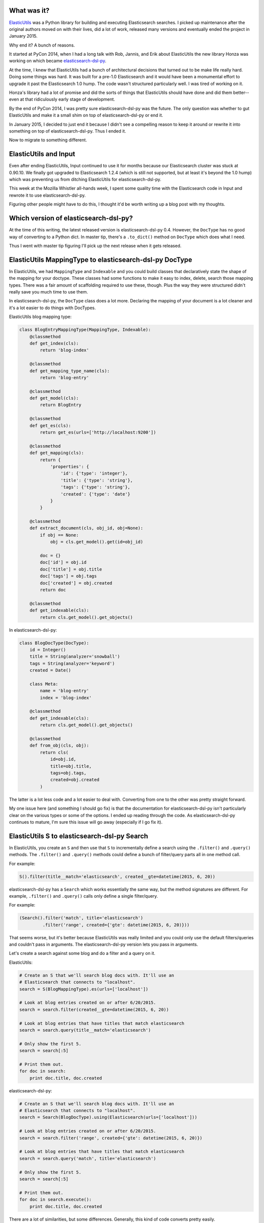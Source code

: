 .. title: Ditching ElasticUtils on Input for elasticsearch-dsl-py
.. slug: ditching_elasticutils
.. date: 2015-07-01 14:20
.. tags: mozilla, work, elasticutils, dev, python, story


What was it?
============

`ElasticUtils <https://elasticutils.readthedocs.org/>`_ was a Python
library for building and executing Elasticsearch searches. I picked up
maintenance after the original authors moved on with their lives, did
a lot of work, released many versions and eventually ended the project
in January 2015.

Why end it? A bunch of reasons.

It started at PyCon 2014, when I had a long talk with Rob, Jannis, and
Erik about ElasticUtils the new library Honza was working on which
became `elasticsearch-dsl-py
<http://elasticsearch-dsl.readthedocs.org/>`_.

At the time, I knew that ElasticUtils had a bunch of architectural
decisions that turned out to be make life really hard. Doing some
things was hard. It was built for a pre-1.0 Elasticsearch and it would
have been a monumental effort to upgrade it past the Elasticsearch 1.0
hump. The code wasn't structured particularly well. I was tired of
working on it.

Honza's library had a lot of promise and did the sorts of things that
ElasticUtils should have done and did them better--even at that
ridiculously early stage of development.

By the end of PyCon 2014, I was pretty sure elasticsearch-dsl-py was
the future. The only question was whether to gut ElasticUtils and make
it a small shim on top of elasticsearch-dsl-py or end it.

In January 2015, I decided to just end it because I didn't see a
compelling reason to keep it around or rewrite it into something on
top of elasticsearch-dsl-py. Thus I ended it.

Now to migrate to something different.

.. TEASER_END


ElasticUtils and Input
======================

Even after ending ElasticUtils, Input continued to use it for months
because our Elasticsearch cluster was stuck at 0.90.10. We finally got
upgraded to Elasticsearch 1.2.4 (which is still not supported, but at
least it's beyond the 1.0 hump) which was preventing us from ditching
ElasticUtils for elasticsearch-dsl-py.

This week at the Mozilla Whistler all-hands week, I spent some quality
time with the Elasticsearch code in Input and rewrote it to use
elasticsearch-dsl-py.

Figuring other people might have to do this, I thought it'd be worth
writing up a blog post with my thoughts.


Which version of elasticsearch-dsl-py?
======================================

At the time of this writing, the latest released version is
elasticsearch-dsl-py 0.4. However, the ``DocType`` has no good way of
converting to a Python dict. In master tip, there's a ``.to_dict()``
method on ``DocType`` which does what I need.

Thus I went with master tip figuring I'll pick up the next release when
it gets released.


ElasticUtils MappingType to elasticsearch-dsl-py DocType
========================================================

In ElasticUtils, we had ``MappingType`` and ``Indexable`` and you
could build classes that declaratively state the shape of the mapping
for your doctype. These classes had some functions to make it easy to
index, delete, search those mapping types. There was a fair amount of
scaffolding required to use these, though. Plus the way they were
structured didn't really save you much time to use them.

In elasticsearch-dsl-py, the ``DocType`` class does a lot more. Declaring
the mapping of your document is a lot cleaner and it's a lot easier
to do things with DocTypes.

ElasticUtils blog mapping type:

.. code:: python

  class BlogEntryMappingType(MappingType, Indexable):
      @classmethod
      def get_index(cls):
          return 'blog-index'

      @classmethod
      def get_mapping_type_name(cls):
          return 'blog-entry'

      @classmethod
      def get_model(cls):
          return BlogEntry

      @classmethod
      def get_es(cls):
          return get_es(urls=['http://localhost:9200'])

      @classmethod
      def get_mapping(cls):
          return {
              'properties': {
                  'id': {'type': 'integer'},
                  'title': {'type': 'string'},
                  'tags': {'type': 'string'},
                  'created': {'type': 'date'}
              }
          }

      @classmethod
      def extract_document(cls, obj_id, obj=None):
          if obj == None:
              obj = cls.get_model().get(id=obj_id)

          doc = {}
          doc['id'] = obj.id
          doc['title'] = obj.title
          doc['tags'] = obj.tags
          doc['created'] = obj.created
          return doc

      @classmethod
      def get_indexable(cls):
          return cls.get_model().get_objects()


In elasticsearch-dsl-py:

.. code::  python

  class BlogDocType(DocType):
      id = Integer()
      title = String(analyzer='snowball')
      tags = String(analyzer='keyword')
      created = Date()

      class Meta:
          name = 'blog-entry'
          index = 'blog-index'

      @classmethod
      def get_indexable(cls):
          return cls.get_model().get_objects()

      @classmethod
      def from_obj(cls, obj):
          return cls(
              id=obj.id,
              title=obj.title,
              tags=obj.tags,
              created=obj.created
          )


The latter is a lot less code and a lot easier to deal with. Converting
from one to the other was pretty straight forward.

My one issue here (and something I should go fix) is that the
documentation for elasticsearch-dsl-py isn't particularly clear on the
various types or some of the options. I ended up reading through the
code. As elasticsearch-dsl-py continues to mature, I'm sure this issue
will go away (especially if I go fix it).


ElasticUtils S to elasticsearch-dsl-py Search
=============================================

In ElasticUtils, you create an ``S`` and then use that ``S`` to
incrementally define a search using the ``.filter()`` and ``.query()``
methods. The ``.filter()`` and ``.query()`` methods could define a bunch
of filter/query parts all in one method call.

For example:

.. code:: python

  S().filter(title__match='elasticsearch', created__gte=datetime(2015, 6, 20))

elasticsearch-dsl-py has a ``Search`` which works essentially the same
way, but the method signatures are different. For example, ``.filter()``
and ``.query()`` calls only define a single filter/query.

For example:

.. code:: python

  (Search().filter('match', title='elasticsearch')
           .filter('range', created={'gte': datetime(2015, 6, 20)}))

That seems worse, but it's better because ElasticUtils was really
limited and you could only use the default filters/queries and
couldn't pass in arguments. The elasticsearch-dsl-py version lets you
pass in arguments.

Let's create a search against some blog and do a filter and a query on
it.

ElasticUtils:

.. code:: python

  # Create an S that we'll search blog docs with. It'll use an
  # Elasticsearch that connects to "localhost".
  search = S(BlogMappingType).es(urls=['localhost'])

  # Look at blog entries created on or after 6/20/2015.
  search = search.filter(created__gte=datetime(2015, 6, 20))

  # Look at blog entries that have titles that match elasticsearch
  search = search.query(title__match='elasticsearch')

  # Only show the first 5.
  search = search[:5]

  # Print them out.
  for doc in search:
      print doc.title, doc.created


elasticsearch-dsl-py:

.. code:: python

  # Create an S that we'll search blog docs with. It'll use an
  # Elasticsearch that connects to "localhost".
  search = Search(BlogDocType).using(Elasticsearch(urls=['localhost']))

  # Look at blog entries created on or after 6/20/2015.
  search = search.filter('range', created={'gte': datetime(2015, 6, 20)})

  # Look at blog entries that have titles that match elasticsearch
  search = search.query('match', title='elasticsearch')

  # Only show the first 5.
  search = search[:5]

  # Print them out.
  for doc in search.execute():
      print doc.title, doc.created


There are a lot of similarities, but some differences. Generally, this
kind of code converts pretty easily.


Facets to Aggregations
======================

ElasticUtils was of the pre-1.0 world and thus supported facets but
not aggregations. When converting Input from ElasticUtils to
elasticsearch-dsl-py, I spent most of my time on this part partially
because I'd never used aggregations before so I had to understand how
they worked first.

I'm going to ditch the blog entry example I was using and instead just
show the code before and after for the two things I had to convert in
Input.

First, we have faceted navigation on the front page dashboard. On the
left side, you'd see a bunch of categories and for each category,
you'd see all the values in that category and how many pieces of input
had that value.

In ElasticUtils, that code looked like this:

.. code:: python

  facets = search.facets(['happy', 'product', 'locale', 'version'],
                         filtered=bool(search._process_filters(f.filters)))
  for category, buckets in facet.facet_counts().items():
      for bucket in buckets:
          key = bucket['term']
          count = bucket['count']
          ...

In elasticsearch-dsl-py, that code looks like this:

.. code:: python

  # Note: .aggs modifies the search *in-place*.
  for key in ['happy', 'product', 'locale', 'version']:
      search.aggs.bucket(key, 'terms', field=name)

  restuls = search.execute()

  for category in ['happy', 'product', 'locale', 'version']:
      buckets = getattr(results, aggregations, category)['buckets']
      for bucket in buckets:
          key = bucket['key']
          count = bucket['doc_count']
          ...

I like that I don't have to do that ``filtered=...`` goofy thing
anymore.

The other case where we used facets was for date histogram data.
That's a little more complex because with ElasticUtils, we did two
date_histogram facets and in elasticsearch-dsl-py we use aggregations.

In ElasticUtils:

.. code:: python

  # Do a facet for happy and one for sad.
  happy_f = f & F(happy=True)
  sad_f = f & F(happy=False)
  histograms = search.facet_raw(
      happy={
          'date_histogram': {'interval': 'day', 'field': 'created'},
          'facet_filter': search._process_filters(happy_f.filters)
      },
      sad={
          'date_histogram': {'interval': 'day', 'field': 'created'},
          'facet_filter': search._process_filters(sad_f.filters)
      }
  ).facet_counts()

  # Reshape the data so it's a dict of time in ms -> count.
  happy_data = dict((p['time'], p['count']) for p in histograms['happy'])
  sad_data = dict((p['time'], p['count']) for p in histograms['sad'])


In elasticsearch-dsl-py:

.. code:: python

  # Top-level, do a date_histogram bucket for number of Input
  # feedback per day.
  search.aggs.bucket('histogram', 'date_histogram', field='created', interval='day')

  # Under that, get counts by sentiment type (e.g. happy and sad).
  search.aggs['histogram'].bucket('per_sentiment', 'terms', field='happy')

  results = search.execute()

  # We need to draw two lines, so we build two dicts of time-in-ms -> count.
  happy_data = {}
  sad_data = {}
  for bucket in results.aggregations['histogram']['buckets']:
      t = bucket['key']
      counts_dict = dict(
          (item['key'], item['doc_count'])
          for item in bucket['per_sentiment']['buckets']
      )

      happy_data[t] = counts_dict.get('T', 0)
      sad_data[t] = counts_dict.get('F', 0)

  ...


The aggregations code here is more complicated mostly because we have to
transform the results into a different shape which is better for creating
the chart in the front end. Otherwise, aggregations is easier to deal
with plus it's way more powerful--something this example doesn't show.


Summary
=======

I'm still tweaking the changes and haven't posted a PR, yet. The
preliminary changes cover 17 files with 559 insertions and 508
deletions.

I'm not seeing any differences in the time it takes to run the
tests. Maybe that means there isn't much of a performance change.

For the most part it seems like converting the code is fairly
straight-forward.

There was a bunch of other code I had to change that I didn't talk
about above, but that was mostly due to it being old in the tooth and
me wanting to rework how indexing works and some other things. Plus
some unadulterated yak shaving.

I hope this blog post was helpful. If you have questions or there are
issues, let me know by sending me an email.

